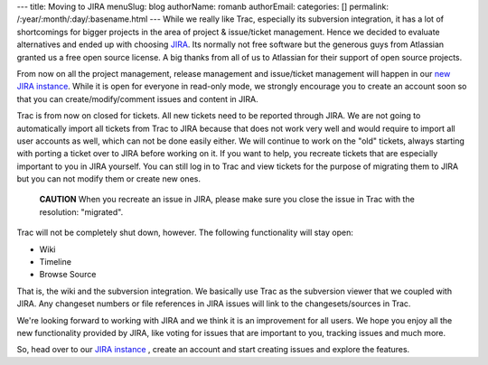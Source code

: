 ---
title: Moving to JIRA
menuSlug: blog
authorName: romanb 
authorEmail: 
categories: []
permalink: /:year/:month/:day/:basename.html
---
While we really like Trac, especially its subversion integration,
it has a lot of shortcomings for bigger projects in the area of
project & issue/ticket management. Hence we decided to evaluate
alternatives and ended up with choosing
`JIRA <http://www.atlassian.com/software/jira/>`_. Its normally not
free software but the generous guys from Atlassian granted us a
free open source license. A big thanks from all of us to Atlassian
for their support of open source projects.

From now on all the project management, release management and
issue/ticket management will happen in our
`new JIRA instance <http://doctrine-project.org/jira>`_. While it
is open for everyone in read-only mode, we strongly encourage you
to create an account soon so that you can create/modify/comment
issues and content in JIRA.

Trac is from now on closed for tickets. All new tickets need to be
reported through JIRA. We are not going to automatically import all
tickets from Trac to JIRA because that does not work very well and
would require to import all user accounts as well, which can not be
done easily either. We will continue to work on the "old" tickets,
always starting with porting a ticket over to JIRA before working
on it. If you want to help, you recreate tickets that are
especially important to you in JIRA yourself. You can still log in
to Trac and view tickets for the purpose of migrating them to JIRA
but you can not modify them or create new ones.

    **CAUTION** When you recreate an issue in JIRA, please make sure
    you close the issue in Trac with the resolution: "migrated".


Trac will not be completely shut down, however. The following
functionality will stay open:


-  Wiki
-  Timeline
-  Browse Source

That is, the wiki and the subversion integration. We basically use
Trac as the subversion viewer that we coupled with JIRA. Any
changeset numbers or file references in JIRA issues will link to
the changesets/sources in Trac.

We're looking forward to working with JIRA and we think it is an
improvement for all users. We hope you enjoy all the new
functionality provided by JIRA, like voting for issues that are
important to you, tracking issues and much more.

So, head over to our
`JIRA instance <http://doctrine-project.org/jira>`_ , create an
account and start creating issues and explore the features.
